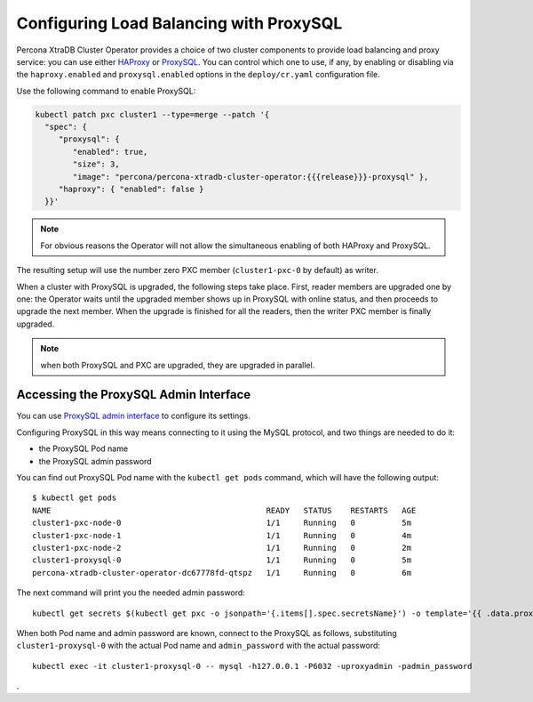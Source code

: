 .. proxysql-conf::

Configuring Load Balancing with ProxySQL
========================================

Percona XtraDB Cluster Operator provides a choice of two cluster components to
provide load balancing and proxy service: you can use either `HAProxy <https://haproxy.org>`_ or `ProxySQL <https://proxysql.com/>`_.
You can control which one to use, if any, by enabling or disabling via the
``haproxy.enabled`` and ``proxysql.enabled`` options in the ``deploy/cr.yaml``
configuration file. 

Use the following command to enable ProxySQL:

.. code:: bash

   kubectl patch pxc cluster1 --type=merge --patch '{
     "spec": {
        "proxysql": {
           "enabled": true,
           "size": 3,
           "image": "percona/percona-xtradb-cluster-operator:{{{release}}}-proxysql" },
        "haproxy": { "enabled": false }
     }}'


.. note:: For obvious reasons the Operator will not allow the simultaneous
   enabling of both HAProxy and ProxySQL.

The resulting setup will use the number zero PXC member (``cluster1-pxc-0``
by default) as writer.

When a cluster with ProxySQL is upgraded, the following steps
take place. First, reader members are upgraded one by one: the Operator waits
until the upgraded member shows up in ProxySQL with online status, and then
proceeds to upgrade the next member. When the upgrade is finished for all
the readers, then the writer PXC member is finally upgraded.

.. note:: when both ProxySQL and PXC are upgraded, they are upgraded
   in parallel.

Accessing the ProxySQL Admin Interface
--------------------------------------

You can use `ProxySQL admin interface <https://www.percona.com/blog/2017/06/07/proxysql-admin-interface-not-typical-mysql-server/>`_ to  configure its settings.

Configuring ProxySQL in this way means connecting to it using the MySQL
protocol, and two things are needed to do it:

* the ProxySQL Pod name
* the ProxySQL admin password

You can find out ProxySQL Pod name with the ``kubectl get pods`` command,
which will have the following output::

  $ kubectl get pods
  NAME                                              READY   STATUS    RESTARTS   AGE
  cluster1-pxc-node-0                               1/1     Running   0          5m
  cluster1-pxc-node-1                               1/1     Running   0          4m
  cluster1-pxc-node-2                               1/1     Running   0          2m
  cluster1-proxysql-0                               1/1     Running   0          5m
  percona-xtradb-cluster-operator-dc67778fd-qtspz   1/1     Running   0          6m

The next command will print you the needed admin password::

  kubectl get secrets $(kubectl get pxc -o jsonpath='{.items[].spec.secretsName}') -o template='{{ .data.proxyadmin | base64decode }}'

When both Pod name and admin password are known, connect to the ProxySQL as
follows, substituting ``cluster1-proxysql-0`` with the actual Pod name and
``admin_password`` with the actual password::

  kubectl exec -it cluster1-proxysql-0 -- mysql -h127.0.0.1 -P6032 -uproxyadmin -padmin_password

.
